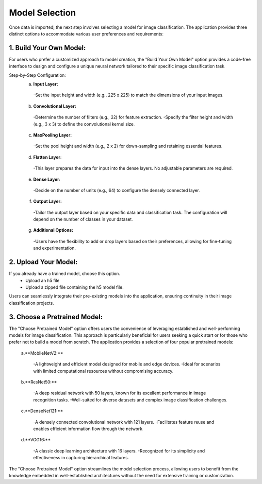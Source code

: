 Model Selection
+++++++++++++++++++

Once data is imported, the next step involves selecting a model for image classification. The application provides three distinct options to accommodate various user preferences and requirements:

1. **Build Your Own Model:**
------------------------
For users who prefer a customized approach to model creation, the "Build Your Own Model" option provides a code-free interface to design and configure a unique neural network tailored to their specific image classification task.

Step-by-Step Configuration:
      a. **Input Layer:**
        -Set the input height and width (e.g., 225 x 225) to match the dimensions of your input images.
      
      b. **Convolutional Layer:**
        -Determine the number of filters (e.g., 32) for feature extraction.
        -Specify the filter height and width (e.g., 3 x 3) to define the convolutional kernel size.
        
      c. **MaxPooling Layer:**
        -Set the pool height and width (e.g., 2 x 2) for down-sampling and retaining essential features.
            
      d. **Flatten Layer:**
        -This layer prepares the data for input into the dense layers. No adjustable parameters are required.
     
      e. **Dense Layer:**
        -Decide on the number of units (e.g., 64) to configure the densely connected layer.
      
      f. **Output Layer:**
        -Tailor the output layer based on your specific data and classification task. The configuration will depend on the number of classes in your dataset.
      
      g. **Additional Options:**
        -Users have the flexibility to add or drop layers based on their preferences, allowing for fine-tuning and experimentation.


2. **Upload Your Model:**
------------------------
If you already have a trained model, choose this option.
    - Upload an h5 file 
    - Upload a zipped file containing the h5 model file.

Users can seamlessly integrate their pre-existing models into the application, ensuring continuity in their image classification projects.


3. **Choose a Pretrained Model:**
------------------------

The "Choose Pretrained Model" option offers users the convenience of leveraging established and well-performing models for image classification. This approach is particularly beneficial for users seeking a quick start or for those who prefer not to build a model from scratch. The application provides a selection of four popular pretrained models:

      a.**MobileNetV2:**

        -A lightweight and efficient model designed for mobile and edge devices.
        -Ideal for scenarios with limited computational resources without compromising accuracy.

      b.**ResNet50:**

        -A deep residual network with 50 layers, known for its excellent performance in image recognition tasks.
        -Well-suited for diverse datasets and complex image classification challenges.

      c.**DenseNet121:**

        -A densely connected convolutional network with 121 layers.
        -Facilitates feature reuse and enables efficient information flow through the network.

      d.**VGG16:**

        -A classic deep learning architecture with 16 layers.
        -Recognized for its simplicity and effectiveness in capturing hierarchical features.

The "Choose Pretrained Model" option streamlines the model selection process, allowing users to benefit from the knowledge embedded in well-established architectures without the need for extensive training or customization.
